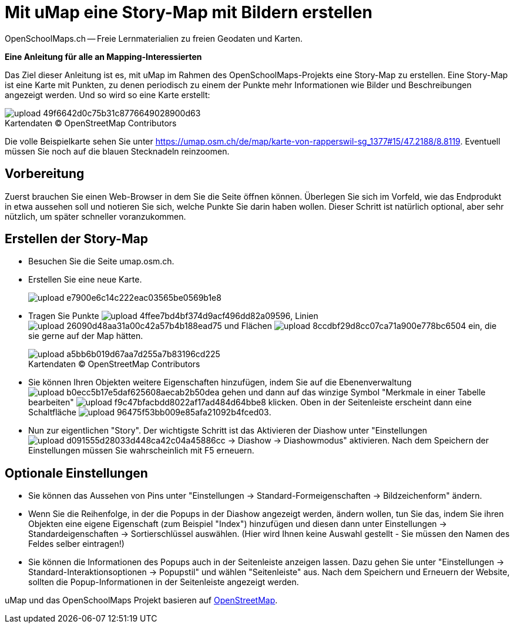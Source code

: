 = Mit uMap eine Story-Map mit Bildern erstellen
OpenSchoolMaps.ch -- Freie Lernmaterialien zu freien Geodaten und Karten.
//
// HACK: suppress title page.
// See https://github.com/asciidoctor/asciidoctor-pdf/issues/95
ifdef::backend-pdf[:notitle:]

ifdef::backend-pdf[]
[discrete]
= {doctitle}

{author}
endif::[]
// END OF suppress title page HACK

*Eine Anleitung für alle an Mapping-Interessierten*

//(Siehe auch Abschnitt https://dinacon.ch/wp-content/uploads/sites/4/2017/10/dinacon_17.pdf#Outline0.3[Erstellen einer Fotostory mit uMap] im Foliensatz des DINAcon-Vortrags https://dinacon.ch/sessions/2017/osm/[Nutzung von OpenStreetMap für Standortkarten und Online-Stories].)

Das Ziel dieser Anleitung ist es, mit uMap im Rahmen des OpenSchoolMaps-Projekts eine Story-Map zu erstellen. Eine Story-Map ist eine Karte mit Punkten, zu denen periodisch zu einem der Punkte mehr Informationen wie Bilder und Beschreibungen angezeigt werden.
Und so wird so eine Karte erstellt:

.Kartendaten (C) OpenStreetMap Contributors
[caption=""]
image::https://md.coredump.ch/uploads/upload_49f6642d0c75b31c8776649028900d63.png[]

Die volle Beispielkarte sehen Sie unter https://umap.osm.ch/de/map/karte-von-rapperswil-sg_1377#15/47.2188/8.8119. Eventuell müssen Sie noch auf die blauen Stecknadeln reinzoomen.

== Vorbereitung
Zuerst brauchen Sie einen Web-Browser in dem Sie die Seite öffnen können. 
Überlegen Sie sich im Vorfeld, wie das Endprodukt in etwa aussehen soll und notieren Sie sich, welche Punkte Sie darin haben wollen. Dieser Schritt ist natürlich optional, aber sehr nützlich, um später schneller voranzukommen.

== Erstellen der Story-Map

  * Besuchen Sie die Seite umap.osm.ch.
  * Erstellen Sie eine neue Karte. +
+
image::https://md.coredump.ch/uploads/upload_e7900e6c14c222eac03565be0569b1e8.png[]
  * Tragen Sie Punkte image:https://md.coredump.ch/uploads/upload_4ffee7bd4bf374d9acf496dd82a09596.PNG[], Linien image:https://md.coredump.ch/uploads/upload_26090d48aa31a00c42a57b4b188ead75.PNG[] und Flächen image:https://md.coredump.ch/uploads/upload_8ccdbf29d8cc07ca71a900e778bc6504.PNG[] ein, die sie gerne auf der Map hätten.
+
.Kartendaten (C) OpenStreetMap Contributors
[caption=""]
image::https://md.coredump.ch/uploads/upload_a5bb6b019d67aa7d255a7b83196cd225.png[]
  * Sie können Ihren Objekten weitere Eigenschaften hinzufügen, indem Sie auf die Ebenenverwaltung image:https://md.coredump.ch/uploads/upload_b0ecc5b17e5daf625608aecab2b50dea.png[] gehen und dann auf das winzige Symbol "Merkmale in einer Tabelle bearbeiten" image:https://md.coredump.ch/uploads/upload_f9c47bfacbdd8022af17ad484d64bbe8.png[] klicken. Oben in der Seitenleiste erscheint dann eine Schaltfläche image:https://md.coredump.ch/uploads/upload_96475f53bb009e85afa21092b4fced03.png[].
* Nun zur eigentlichen "Story". Der wichtigste Schritt ist das Aktivieren der Diashow unter "Einstellungen image:https://md.coredump.ch/uploads/upload_d091555d28033d448ca42c04a45886cc.png[] -> Diashow -> Diashowmodus" aktivieren. Nach dem Speichern der Einstellungen müssen Sie wahrscheinlich mit F5 erneuern.

== Optionale Einstellungen

* Sie können das Aussehen von Pins unter "Einstellungen -> Standard-Formeigenschaften -> Bildzeichenform" ändern.
* Wenn Sie die Reihenfolge, in der die Popups in der Diashow angezeigt werden, ändern wollen, tun Sie das, indem Sie ihren Objekten eine eigene Eigenschaft (zum Beispiel "Index") hinzufügen und diesen dann unter Einstellungen -> Standardeigenschaften -> Sortierschlüssel auswählen. (Hier wird Ihnen keine Auswahl gestellt - Sie müssen den Namen des Feldes selber eintragen!)
* Sie können die Informationen des Popups auch in der Seitenleiste anzeigen lassen. Dazu gehen Sie unter "Einstellungen -> Standard-Interaktionsoptionen -> Popupstil" und wählen "Seitenleiste" aus. Nach dem Speichern und Erneuern der Website, sollten die Popup-Informationen in der Seitenleiste angezeigt werden.

uMap und das OpenSchoolMaps Projekt basieren auf https://osm.org[OpenStreetMap].
